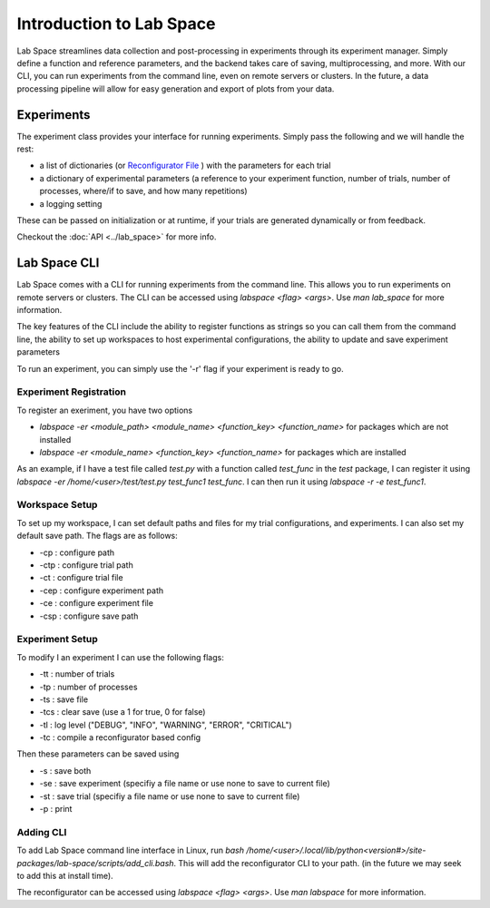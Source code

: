 =========================
Introduction to Lab Space
=========================

Lab Space streamlines data collection and post-processing in experiments through its experiment manager. Simply define a function and reference parameters, and the backend takes care of saving, multiprocessing, and more. With our CLI, you can run experiments from the command line, even on remote servers or clusters. In the future, a data processing pipeline will allow for easy generation and export of plots from your data.


Experiments
###########

The experiment class provides your interface for running experiments. Simply pass the following and we will handle the rest:

- a list of dictionaries (or `Reconfigurator File <https://reconfigurator.readthedocs.io/en/latest/markup.html>`_ ) with the parameters for each trial

- a dictionary of experimental parameters (a reference to your experiment function, number of trials, number of processes, where/if to save, and how many repetitions)

- a logging setting 

These can be passed on initialization or at runtime, if your trials are generated dynamically or from feedback.

Checkout the :doc:`API <../lab_space>` for more info.

Lab Space CLI
##################

Lab Space comes with a CLI for running experiments from the command line. This allows you to run experiments on remote servers or clusters. The CLI can be accessed using `labspace <flag> <args>`. Use `man lab_space` for more information.

The key features of the CLI include the ability to register functions as strings so you can call them from the command line, the ability to set up workspaces to host experimental configurations, the ability to update and save experiment parameters

To run an experiment, you can simply use the '-r' flag if your experiment is ready to go.

Experiment Registration
***********************

To register an exeriment, you have two options

- `labspace -er <module_path> <module_name> <function_key> <function_name>` for packages which are not installed

- `labspace -er <module_name> <function_key> <function_name>` for packages which are installed

As an example, if I have a test file called `test.py` with a function called `test_func` in the `test` package, I can register it using `labspace -er /home/<user>/test/test.py test_func1 test_func`. I can then run it using `labspace -r -e test_func1`.

Workspace Setup
***************

To set up my workspace, I can set default paths and files for my trial configurations, and experiments. I can also set my default save path.
The flags are as follows:

- -cp : configure path

- -ctp : configure trial path

- -ct : configure trial file

- -cep : configure experiment path

- -ce : configure experiment file

- -csp : configure save path

Experiment Setup
****************

To modify I an experiment I can use the following flags:

- -tt : number of trials

- -tp : number of processes

- -ts : save file

- -tcs : clear save (use a 1 for true, 0 for false)

- -tl : log level ("DEBUG", "INFO", "WARNING", "ERROR", "CRITICAL")

- -tc : compile a reconfigurator based config

Then these parameters can be saved using 

- -s : save both

- -se : save experiment (specifiy a file name or use none to save to current file)

- -st : save trial (specifiy a file name or use none to save to current file)

- -p : print


Adding CLI
**********

To add Lab Space command line interface in Linux, run `bash /home/<user>/.local/lib/python<version#>/site-packages/lab-space/scripts/add_cli.bash`. This will add the reconfigurator CLI to your path. (in the future we may seek to add this at install time).

The reconfigurator can be accessed using `labspace <flag> <args>`. Use `man labspace` for more information.
